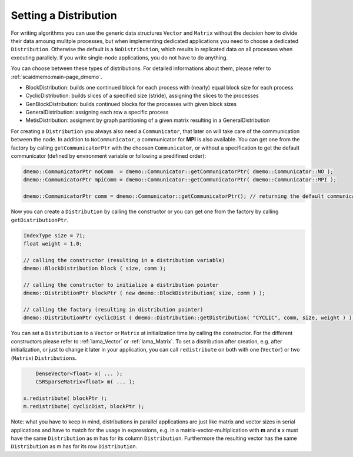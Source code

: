 .. _lama_SetDistribution:

Setting a Distribution
======================

For writing algorithms you can use the generic data structures ``Vector`` and ``Matrix`` without the decision how to divide their data amoung mulitple processes, but when implementing dedicated applications you need to choose a dedicated ``Distribution``. Otherwise the default is a ``NoDistribution``, which results in replicated data on all processes when executing parallely. If you write single-node applications, you do not have to do anything.

You can choose between these types of distributions. For detailed informations about them, please refer to :ref:`scaidmemo:main-page_dmemo`.

* BlockDistribution: builds one continued block for each process with (nearly) equal block size for each process
* CyclicDistribution: builds slices of a specified size (stride), assigning the slices to the processes
* GenBlockDistribution: builds continued blocks for the processes with given block sizes
* GeneralDistribution: assigning each row a specific process
* MetisDistribution: assigment by graph partitioning of a given matrix resulting in a GeneralDistribution

For creating a ``Distribution`` you always also need a ``Communicator``, that later on will take care of the communication between the node. In addition to ``NoCommunicator``, a communicator for **MPI** is also available. You can get one from the factory by calling ``getCommunicatorPtr`` with the choosen ``Communicator``, or without a specification to get the default communicator (defined by environment variable or following a predifined order):

.. code-block:: c++

	dmemo::CommunicatorPtr noComm  = dmemo::Communicator::getCommunicatorPtr( dmemo::Communicator::NO );
	dmemo::CommunicatorPtr mpiComm = dmemo::Communicator::getCommunicatorPtr( dmemo::Communicator::MPI );

	dmemo::CommunicatorPtr comm = dmemo::Communicator::getCommunicatorPtr(); // returning the default communicator

Now you can create a ``Distribution`` by calling the constructor or you can get one from the factory by calling ``getDistributionPtr``.

.. code-block:: c++

	IndexType size = 71;
	float weight = 1.0;
	
	// calling the constructor (resulting in a distribution variable)
	dmemo::BlockDistribution block ( size, comm );

	// calling the constructor to initialize a distribution pointer
	dmemo::DistribtionPtr blockPtr ( new dmemo::BlockDistribution( size, comm ) );

	// calling the factory (resulting in distribution pointer)
	dmemo::DistributionPtr cyclicDist ( dmemo::Distribution::getDistribution( "CYCLIC", comm, size, weight ) );


You can set a ``Distribution`` to a ``Vector`` or ``Matrix`` at initialization time by calling the constructor. For the different constructors please refer to :ref:`lama_Vector` or :ref:`lama_Matrix`. To set a distribution after creation, e.g. after initialization, or just to change it later in your application, you can call ``redistribute`` on both with one (``Vector``) or two (``Matrix``) ``Distributions``.

.. code-block:: c++

	DenseVector<float> x( ... );
	CSRSparseMatrix<float> m( ... );

    x.redistribute( blockPtr );
    m.redistribute( cyclicDist, blockPtr );

Note: what you have to keep in mind, distributions in parallel applications are just like matrix and vector sizes in serial applications and have to match for the usage in expressions, e.g. in a matrix-vector-multiplication with **m** and **x** x must have the same ``Distribution`` as m has for its column ``Distribution``. Furthermore the resulting vector has the same ``Distribution`` as m has for its row ``Distribution``.
